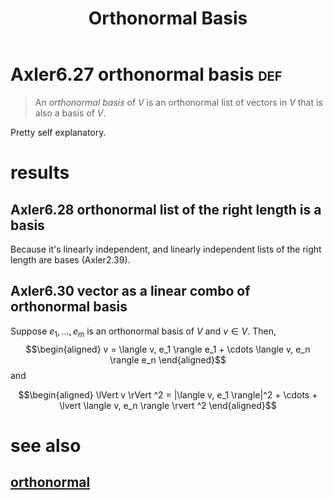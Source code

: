 #+TITLE: Orthonormal Basis
#+CONTEXT: linear algebra
* Axler6.27 orthonormal basis                                           :def:
  #+begin_quote
  An /orthonormal basis/ of $V$ is an orthonormal list of vectors in $V$ that is also a basis of $V$.
  #+end_quote

  Pretty self explanatory.
* results
** Axler6.28 orthonormal list of the right length is a basis
   Because it's linearly independent, and linearly independent lists of the right length are bases (Axler2.39).
** Axler6.30 vector as a linear combo of orthonormal basis
   Suppose $e_1, \ldots, e_m$ is an orthonormal basis of $V$ and $v \in  V$. Then,
   \[\begin{aligned}
   v = \langle  v, e_1 \rangle e_1 + \cdots \langle  v, e_n \rangle e_n
   \end{aligned}\]
   and

   \[\begin{aligned}
   \lVert v \rVert ^2 = |\langle v, e_1 \rangle|^2 + \cdots + \lvert \langle  v, e_n \rangle \rvert ^2
   \end{aligned}\]


* see also
** [[file:KBrefOrthonormal.org][orthonormal]]
